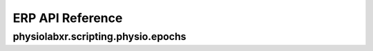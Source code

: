 """""""""""""""""
ERP API Reference
"""""""""""""""""

..................................................................
physiolabxr.scripting.physio.epochs
..................................................................


.. py:function:: get_event_locked_data(event_marker, data, events_of_interest, tmin, tmax, srate, return_last_event_time=False, verbose=None)

    Get event locked data.

    :param tuple event_marker: tuple of event marker and its timestamps

    :param tuple data: tuple of data and its timestamps

    :param list events_of_interest: iterable of event markers with which to get event aligned data

    :param float tmin: minimum time

    :param float tmax: maximum time

    :param float srate: sampling rate

    :param bool return_last_event_time: whether to return the time of the last found in the data

    :param bool verbose: If ``True``, prints information about the event locked data. Default is ``True``

    :return: dictionary of event marker and its corresponding event locked data. The keys are the event markers
    :rtype: ``dict``




.. py:function:: buffer_event_locked_data(event_locked_data, buffer)

    Buffer event locked data.

    :param dict event_locked_data: dictionary of event marker and its corresponding event locked data. The keys are the event markers.

    :param dict buffer: dictionary of event marker and its corresponding buffer. The keys are the event markers.

    :return: dictionary of event marker and its corresponding event locked data. The keys are the event markers.
    :rtype: ``dict``


.. py:function:: get_baselined_event_locked_data(event_locked_data, pick: int, baseline_t, srate)

    get baselined event locked data

    :param dict event_locked_data: dictionary of event marker and its corresponding event locked data. The keys are the event markers.

    :param int pick: index of the channel to baseline.

    :param tuple baseline_t: baseline time

    :param float srate: sampling rate


    :return: dictionary of event marker and its corresponding event locked data. The keys are the event markers.
    :rtype: ``dict``
